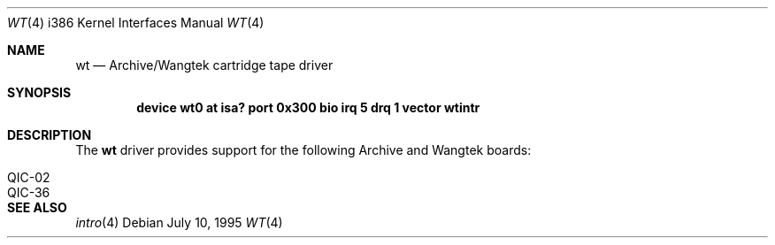 .\"
.\" Copyright (c) 1994 James A. Jegers
.\" All rights reserved.
.\"
.\" Redistribution and use in source and binary forms, with or without
.\" modification, are permitted provided that the following conditions
.\" are met:
.\" 1. Redistributions of source code must retain the above copyright
.\"    notice, this list of conditions and the following disclaimer.
.\" 2. The name of the author may not be used to endorse or promote products
.\"    derived from this software without specific prior written permission
.\" 
.\" THIS SOFTWARE IS PROVIDED BY THE AUTHOR ``AS IS'' AND ANY EXPRESS OR
.\" IMPLIED WARRANTIES, INCLUDING, BUT NOT LIMITED TO, THE IMPLIED WARRANTIES
.\" OF MERCHANTABILITY AND FITNESS FOR A PARTICULAR PURPOSE ARE DISCLAIMED.
.\" IN NO EVENT SHALL THE AUTHOR BE LIABLE FOR ANY DIRECT, INDIRECT,
.\" INCIDENTAL, SPECIAL, EXEMPLARY, OR CONSEQUENTIAL DAMAGES (INCLUDING, BUT
.\" NOT LIMITED TO, PROCUREMENT OF SUBSTITUTE GOODS OR SERVICES; LOSS OF USE,
.\" DATA, OR PROFITS; OR BUSINESS INTERRUPTION) HOWEVER CAUSED AND ON ANY
.\" THEORY OF LIABILITY, WHETHER IN CONTRACT, STRICT LIABILITY, OR TORT
.\" (INCLUDING NEGLIGENCE OR OTHERWISE) ARISING IN ANY WAY OUT OF THE USE OF
.\" THIS SOFTWARE, EVEN IF ADVISED OF THE POSSIBILITY OF SUCH DAMAGE.
.\"
.\"	$Id: wt.4,v 1.2.4.1 1997/03/07 03:08:29 mpp Exp $
.\"
.Dd July 10, 1995
.Dt WT 4 i386
.Os 
.Sh NAME
.Nm wt
.Nd
Archive/Wangtek cartridge tape driver
.Sh SYNOPSIS
.Cd "device wt0 at isa? port 0x300 bio irq 5 drq 1 vector wtintr"
.Sh DESCRIPTION
The
.Nm wt 
driver provides support for the following Archive and Wangtek boards:
.Pp
.Bl -tag -width -offset indent -compact
.It QIC-02 
.It QIC-36 
.El
.Pp
.Sh SEE ALSO
.Xr intro 4
